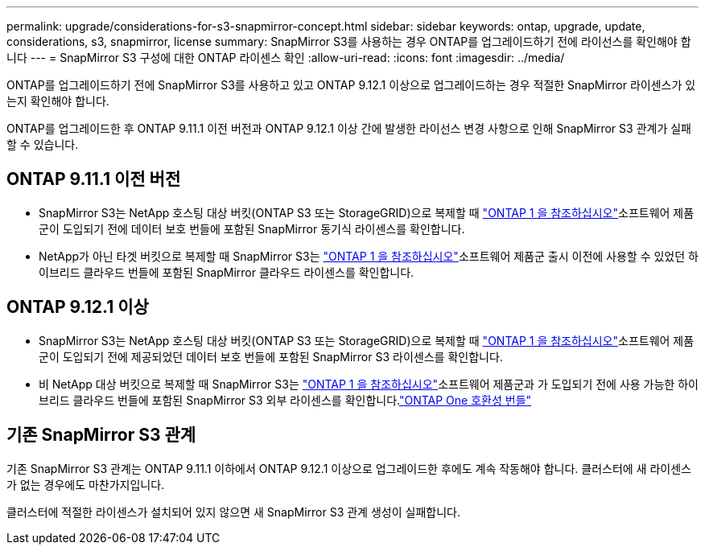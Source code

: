 ---
permalink: upgrade/considerations-for-s3-snapmirror-concept.html 
sidebar: sidebar 
keywords: ontap, upgrade, update, considerations, s3, snapmirror, license 
summary: SnapMirror S3를 사용하는 경우 ONTAP를 업그레이드하기 전에 라이선스를 확인해야 합니다 
---
= SnapMirror S3 구성에 대한 ONTAP 라이센스 확인
:allow-uri-read: 
:icons: font
:imagesdir: ../media/


[role="lead"]
ONTAP를 업그레이드하기 전에 SnapMirror S3를 사용하고 있고 ONTAP 9.12.1 이상으로 업그레이드하는 경우 적절한 SnapMirror 라이센스가 있는지 확인해야 합니다.

ONTAP를 업그레이드한 후 ONTAP 9.11.1 이전 버전과 ONTAP 9.12.1 이상 간에 발생한 라이선스 변경 사항으로 인해 SnapMirror S3 관계가 실패할 수 있습니다.



== ONTAP 9.11.1 이전 버전

* SnapMirror S3는 NetApp 호스팅 대상 버킷(ONTAP S3 또는 StorageGRID)으로 복제할 때 link:../system-admin/manage-licenses-concept.html["ONTAP 1 을 참조하십시오"]소프트웨어 제품군이 도입되기 전에 데이터 보호 번들에 포함된 SnapMirror 동기식 라이센스를 확인합니다.
* NetApp가 아닌 타겟 버킷으로 복제할 때 SnapMirror S3는 link:../system-admin/manage-licenses-concept.html["ONTAP 1 을 참조하십시오"]소프트웨어 제품군 출시 이전에 사용할 수 있었던 하이브리드 클라우드 번들에 포함된 SnapMirror 클라우드 라이센스를 확인합니다.




== ONTAP 9.12.1 이상

* SnapMirror S3는 NetApp 호스팅 대상 버킷(ONTAP S3 또는 StorageGRID)으로 복제할 때 link:../system-admin/manage-licenses-concept.html["ONTAP 1 을 참조하십시오"]소프트웨어 제품군이 도입되기 전에 제공되었던 데이터 보호 번들에 포함된 SnapMirror S3 라이센스를 확인합니다.
* 비 NetApp 대상 버킷으로 복제할 때 SnapMirror S3는 link:../system-admin/manage-licenses-concept.html["ONTAP 1 을 참조하십시오"]소프트웨어 제품군과 가 도입되기 전에 사용 가능한 하이브리드 클라우드 번들에 포함된 SnapMirror S3 외부 라이센스를 확인합니다.link:../data-protection/install-snapmirror-cloud-license-task.html["ONTAP One 호환성 번들"]




== 기존 SnapMirror S3 관계

기존 SnapMirror S3 관계는 ONTAP 9.11.1 이하에서 ONTAP 9.12.1 이상으로 업그레이드한 후에도 계속 작동해야 합니다. 클러스터에 새 라이센스가 없는 경우에도 마찬가지입니다.

클러스터에 적절한 라이센스가 설치되어 있지 않으면 새 SnapMirror S3 관계 생성이 실패합니다.
